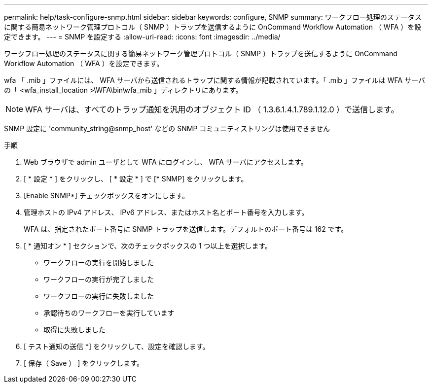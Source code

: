---
permalink: help/task-configure-snmp.html 
sidebar: sidebar 
keywords: configure, SNMP 
summary: ワークフロー処理のステータスに関する簡易ネットワーク管理プロトコル（ SNMP ）トラップを送信するように OnCommand Workflow Automation （ WFA ）を設定できます。 
---
= SNMP を設定する
:allow-uri-read: 
:icons: font
:imagesdir: ../media/


[role="lead"]
ワークフロー処理のステータスに関する簡易ネットワーク管理プロトコル（ SNMP ）トラップを送信するように OnCommand Workflow Automation （ WFA ）を設定できます。

wfa 「 .mib 」ファイルには、 WFA サーバから送信されるトラップに関する情報が記載されています。「 .mib 」ファイルは WFA サーバの「 <wfa_install_location >\WFA\bin\wfa_mib 」ディレクトリにあります。


NOTE: WFA サーバは、すべてのトラップ通知を汎用のオブジェクト ID （ 1.3.6.1.4.1.789.1.12.0 ）で送信します。

SNMP 設定に 'community_string@snmp_host' などの SNMP コミュニティストリングは使用できません

.手順
. Web ブラウザで admin ユーザとして WFA にログインし、 WFA サーバにアクセスします。
. [ * 設定 * ] をクリックし、 [ * 設定 * ] で [* SNMP] をクリックします。
. [Enable SNMP*] チェックボックスをオンにします。
. 管理ホストの IPv4 アドレス、 IPv6 アドレス、またはホスト名とポート番号を入力します。
+
WFA は、指定されたポート番号に SNMP トラップを送信します。デフォルトのポート番号は 162 です。

. [ * 通知オン * ] セクションで、次のチェックボックスの 1 つ以上を選択します。
+
** ワークフローの実行を開始しました
** ワークフローの実行が完了しました
** ワークフローの実行に失敗しました
** 承認待ちのワークフローを実行しています
** 取得に失敗しました


. [ テスト通知の送信 *] をクリックして、設定を確認します。
. [ 保存（ Save ） ] をクリックします。

